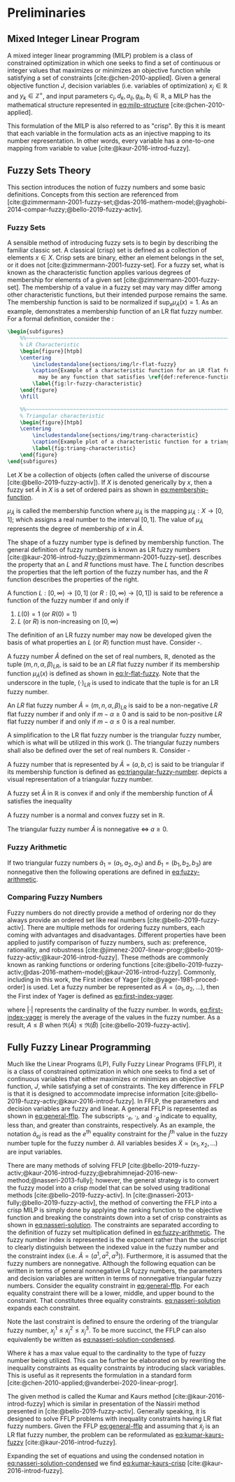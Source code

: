 * Preliminaries
:PROPERTIES:
:CUSTOM_ID: sec:preliminaries
:END:

** Mixed Integer Linear Program
A mixed integer linear programming (MILP) problem is a class of constrained optimization in which one seeks to find a
set of continuous or integer values that maximizes or minimizes an objective function while satisfying a set of
constraints [cite:@chen-2010-applied]. Given a general objective function $J$, decision variables (i.e. variables of
optimization) $x_j \in \mathbb{R}$ and $y_k \in \mathbb{Z}^+$, and input parameters $c_j, d_k, a_{ij}, g_{ik}, b_i \in \mathbb{R}$, a MILP has the
mathematical structure represented in [[eq:milp-structure]] [cite:@chen-2010-applied].

#+name: eq:milp-structure
\begin{equation}
\begin{array}{lll}
\text{max}   & J = \sum_j c_j x_j + \sum_k d_k y_k            &                 \\
\text{subject to} & \sum_j a_{ij} x_j + \sum_k g_{ik} y_k  \le b_i & (i = 1,2,...,m) \\
                  & x_j \ge 0                                      & (j = 1,2,...,n) \\
                  & y_k \in \mathbb{Z^+}0                          & (k = 1,2,...,n) \\
\end{array}
\end{equation}

This formulation of the MILP is also referred to as "crisp". By this it is meant that each variable in the formulation
acts as an injective mapping to its number representation. In other words, every variable has a one-to-one mapping from
variable to value [cite:@kaur-2016-introd-fuzzy].

** Fuzzy Sets Theory
This section introduces the notion of fuzzy numbers and some basic definitions. Concepts from this section are
referenced from
[cite:@zimmermann-2001-fuzzy-set;@das-2016-mathem-model;@yaghobi-2014-compar-fuzzy;@bello-2019-fuzzy-activ].

*** Fuzzy Sets
A sensible method of introducing fuzzy sets is to begin by describing the familiar classic set. A classical (crisp) set
is defined as a collection of elements $x \in X$. Crisp sets are binary, either an element belongs in the set, or it does
not [cite:@zimmermann-2001-fuzzy-set]. For a fuzzy set, what is known as the characteristic function applies various
degrees of membership for elements of a given set [cite:@zimmermann-2001-fuzzy-set]. The membership of a value in a
fuzzy set may vary may differ among other characteristic functions, but their intended purpose remains the same. The
membership function is said to be normalized if $\text{sup}_x \mu_{\tilde{A}}(x) = 1$. As an example,
\ref{fig:lr-fuzzy-characteristic} demonstrates a membership function of an LR flat fuzzy number. For a formal definition, consider
the \ref{def:membership-function}:

#+caption:
#+ATTR_LATEX: :width 0.5\textwidth
#+begin_src latex
  \begin{subfigures}
      %%~~~~~~~~~~~~~~~~~~~~~~~~~~~~~~~~~~~~~~~~~~~~~~~~~~~~~~~~~~~~~~~~~~~~~~~~~~~~
      % LR Characteristic
      \begin{figure}[htpb]
      \centering
          \includestandalone{sections/img/lr-flat-fuzzy}
          \caption{Example of a characteristic function for an LR flat fuzzy number. The line segments $[a,b)$ and $(c,d]$
            may be any function that satisfies \ref{def:reference-function}.}
          \label{fig:lr-fuzzy-characteristic}
      \end{figure}
      \hfill

      %%~~~~~~~~~~~~~~~~~~~~~~~~~~~~~~~~~~~~~~~~~~~~~~~~~~~~~~~~~~~~~~~~~~~~~~~~~~~~
      % Triangular characteristic
      \begin{figure}[htpb]
      \centering
          \includestandalone{sections/img/trang-characteristic}
          \caption{Example plot of a characteristic function for a triangular fuzzy number.}
          \label{fig:triang-characteristic}
      \end{figure}
  \end{subfigures}
#+end_src

#+begin_definition
\label{def:membership-function}
Let $X$ be a collection of objects (often called the universe of discourse [cite:@bello-2019-fuzzy-activ]). If $X$ is denoted
generically by $x$, then a fuzzy set $\tilde{A}$ in $X$ is a set of ordered pairs as shown in [[eq:membership-function]].

#+name: eq:membership-function
\begin{equation}
\tilde{A} = \{(x, \mu_{\tilde{A}}(x))| x\in X\}
\end{equation}

\noindent
$\mu_{\tilde{A}}$ is called the membership function where $\mu_{\tilde{A}}$ is the mapping $\mu_{\tilde{A}} : X \rightarrow
[0,1]$; which assigns a real number to the interval $[0,1]$. The value of $\mu_{\tilde{A}}$ represents the degree of
membership of $x$ in $\tilde{A}$.
#+end_definition

The shape of a fuzzy number type is defined by membership function. The general definition of fuzzy numbers is known as
LR fuzzy numbers [cite:@kaur-2016-introd-fuzzy;@zimmermann-2001-fuzzy-set]. \ref{def:reference-function} describes the
property that an $L$ and $R$ functions must have. The $L$ function describes the properties that the left portion of the
fuzzy number has, and the $R$ function describes the properties of the right.

#+begin_definition
\label{def:reference-function}
A function $L:[0,\infty) \rightarrow [0,1]$ (or $R:[0,\infty) \rightarrow [0,1]$) is said to be reference a function of the fuzzy number if and only
if

1. $L(0) = 1$ (or $R(0) = 1$)
2. $L$ (or $R$) is non-increasing on $[0,\infty)$
#+end_definition

The definition of an LR fuzzy number may now be developed given the basis of what properties an $L$ (or $R$) function
must have. Consider \ref{def:lr-flat}-\ref{def:lr-non-negative}.

#+begin_definition
\label{def:lr-flat} A fuzzy number $\tilde{A}$ defined on the set of real numbers, $\mathbb{R}$, denoted as the tuple
$(m,n,\alpha,\beta)_{LR}$, is said to be an $LR$ flat fuzzy number if its membership function $\mu_{\tilde{A}}(x)$ is defined as
shown in [[eq:lr-flat-fuzzy]]. Note that the underscore in the tuple, $(\cdot)_{LR}$ is used to indicate that the tuple is for
an LR fuzzy number.

#+name: eq:lr-flat-fuzzy
\begin{equation}
\mu_{\tilde{A}}(x) =
\begin{cases}
L(\frac{m-x}{\alpha}) & x \le m, \alpha > 0 \\
R(\frac{m-n}{\beta}) & x \ge m, \beta > 0 \\
1                & m \le x \le n
\end{cases}
\end{equation}
#+end_definition

#+begin_definition
\label{def:lr-non-negative}
An $LR$ flat fuzzy number $\tilde{A} = (m,n,\alpha,\beta)_{LR}$ is said to be a non-negative $LR$ flat fuzzy number if and only
if $m-\alpha \ge 0$ and is said to be non-positive $LR$ flat fuzzy number if and only if $m - \alpha \le 0$ is a real number.
#+end_definition

A simplification to the LR flat fuzzy number is the triangular fuzzy number, which is what will be utilized in this work
(\ref{fig:triang-characteristic}). The triangular fuzzy numbers shall also be defined over the set of real numbers $\mathbb{R}$. Consider
\ref{def:triangular-fuzzy-number} - \ref{def:triangular-nonnegative}

#+begin_definition
\label{def:triangular-fuzzy-number} A fuzzy number that is represented by $\tilde{A} = (a,b,c)$ is said to be triangular
if its membership function is defined as [[eq:triangular-fuzzy-number]]. \ref{fig:triang-characteristic} depicts a visual
representation of a triangular fuzzy number.

#+name: eq:triangular-fuzzy-number
\begin{equation}
  \mu_{\tilde{A}}(x) =
  \begin{cases}
    \frac{(x-a)}{(b-a)} & a \le x \le b \\
    \frac{(c-x)}{(c-b)} & c \le x \le d \\
    0                   & \text{otherwise}
  \end{cases}
\end{equation}
#+end_definition

#+begin_definition
A fuzzy set $\tilde{A}$ in $\mathbb{R}$ is convex if and only if the membership function of $\tilde{A}$ satisfies the inequality

\begin{equation*}
\mu_{\tilde{A}}[\beta x_1 + (1-\beta)x_2] \ge \text{min}[\mu_{\tilde{A}}(x_1), \mu_{\tilde{A}}(x_2)]\; \forall x_1, x_2 \in \mathbb{R}\; \beta \in [0,1]
\end{equation*}
#+end_definition

#+begin_definition
A fuzzy number is a normal and convex fuzzy set in $\mathbb{R}$.
#+end_definition

#+begin_definition
\label{def:triangular-nonnegative}
The triangular fuzzy number $\tilde{A}$ is nonnegative $\iff\; a \ge 0$.
#+end_definition

*** Fuzzy Arithmetic
If two triangular fuzzy numbers $\tilde{a}_1 = (a_1, a_2, a_3)$ and $\tilde{b}_1 = (b_1, b_2, b_3)$ are nonnegative
then the following operations are defined in [[eq:fuzzy-arithmetic]].

#+name: eq:fuzzy-arithmetic
\begin{equation}
\begin{array}{lcl}
\tilde{a} \oplus \tilde{b} & = & (a_1 + b_1, a_2 + b_2, a_3 + b_3) \\
\tilde{a} \ominus \tilde{b} & = & (a_1 + b_3, a_2 + b_2, a_3 + b_1) \\
\tilde{a} \otimes \tilde{b} & = & (a_1 b_1, a_2 b_2, a_3 b_3)       \\
\end{array}
\end{equation}

*** Comparing Fuzzy Numbers
Fuzzy numbers do not directly provide a method of ordering nor do they always provide an ordered set like real numbers
[cite:@bello-2019-fuzzy-activ]. There are multiple methods for ordering fuzzy numbers, each coming with advantages and
disadvantages. Different properties have been applied to justify comparison of fuzzy numbers, such as: preference,
rationality, and robustness [cite:@jimenez-2007-linear-progr;@bello-2019-fuzzy-activ;@kaur-2016-introd-fuzzy]. These
methods are commonly known as ranking functions or ordering functions
[cite:@bello-2019-fuzzy-activ;@das-2016-mathem-model;@kaur-2016-introd-fuzzy]. Commonly, including in this work, the
First index of Yager [cite:@yager-1981-proced-order] is used. Let a fuzzy number be represented as $\tilde{A} =
(a_1,a_2,...)$, then the First index of Yager is defined as [[eq:first-index-yager]].

#+name: eq:first-index-yager
\begin{equation}
\mathfrak{R}(\tilde{A}) = \frac{\sum_i a_i}{|\tilde{A}|}
\end{equation}

\noindent where $|\cdot|$ represents the cardinality of the fuzzy number. In words, [[eq:first-index-yager]] is merely the
average of the values in the fuzzy number. As a result, $A \le B$ when $\mathfrak{R}(\tilde{A}) \le \mathfrak{R}(\tilde{B})$
[cite:@bello-2019-fuzzy-activ].

** Fully Fuzzy Linear Programming
:properties:
:custom_id: sec:fully-fuzzy-linear-programming
:end:

Much like the Linear Programs (LP), Fully Fuzzy Linear Programs (FFLP), it is a class of constrained optimization in
which one seeks to find a set of continuous variables that either maximizes or minimizes an objective function, $J$,
while satisfying a set of constraints. The key difference in FFLP is that it is designed to accommodate imprecise
information [cite:@bello-2019-fuzzy-activ;@kaur-2016-introd-fuzzy]. In FFLP, the parameters and decision variables are
fuzzy and linear. A general FFLP is represented as shown in [[eq:general-fflp]]. The subscripts $\cdot_e$, $\cdot_l$, and $\cdot_g$
indicate to equality, less than, and greater than constraints, respectively. As an example, the notation
$\tilde{a}_{ej}$ is read as the $e^{\text{th}}$ equality constraint for the $j^{\text{th}}$ value in the fuzzy number
tuple for the fuzzy number $\tilde{a}$. All variables besides $\tilde{X} = (x_1, x_2, ...)$ are input variables.

#+name: eq:general-fflp
\begin{equation}
\begin{array}{lll}
\underset{{\tilde{x}}}{\text{max}} & J = \sum_j \tilde{C}_j \otimes \tilde{X}_j              &                 \\
\text{subject to}                  & \sum_j \tilde{a}_{ej} \otimes \tilde{x}_j = \tilde{b}_e &  \forall e = 1,2,3,... \\
                                   & \sum_j \tilde{a}_{lj} \otimes \tilde{x}_j \le \tilde{b}_l &  \forall l = 1,2,3,... \\
                                   & \sum_j \tilde{a}_{gj} \otimes \tilde{x}_j \ge \tilde{b}_l &  \forall g = 1,2,3,...
\end{array}
\end{equation}

There are many methods of solving FFLP
[cite:@bello-2019-fuzzy-activ;@kaur-2016-introd-fuzzy;@ebrahimnejad-2016-new-method;@nasseri-2013-fully]; however, the
general strategy is to convert the fuzzy model into a crisp model that can be solved using traditional methods
[cite:@bello-2019-fuzzy-activ]. In [cite:@nasseri-2013-fully;@bello-2019-fuzzy-activ], the method of converting the FFLP
into a crisp MILP is simply done by applying the ranking function to the objective function and breaking the constraints
down into a set of crisp constraints as shown in [[eq:nasseri-solution]]. The constraints are separated according to the
definition of fuzzy set multiplication defined in [[eq:fuzzy-arithmetic]]. The fuzzy number index is represented is the
exponent rather than the subscript to clearly distinguish between the indexed value in the fuzzy number and the
constraint index (i.e. $\tilde{A} = (a^1,a^2,a^3)$). Furthermore, it is assumed that the fuzzy numbers are nonnegative.
Although the following equation can be written in terms of general nonnegative LR fuzzy numbers, the parameters and
decision variables are written in terms of nonnegative triangular fuzzy numbers. Consider the equality constraint in
[[eq:general-fflp]]. For each equality constraint there will be a lower, middle, and upper bound to the constraint. That
constitutes three equality constraints. [[eq:nasseri-solution]] expands each constraint.

#+name: eq:nasseri-solution
\begin{equation}
\begin{array}{lclc}
\underset{{\tilde{x}}}{\text{max}}   & J = \mathfrak{R}\Big(\sum_j (c_j^1,c_j^2,c_j^3)(x_j^1,x_j^2,x_j^3)\Big) &\\
\text{subject to} & \sum_j a_{ej}^1 x_j^1 = b_e^1 & & \forall e = 1,2,3,... \\
                  & \sum_j a_{lj}^1 x_j^1 \le b_l^1 & & \forall l = 1,2,3,... \\
                  & \sum_j a_{gj}^1 x_j^1 \ge b_g^1  & & \forall g = 1,2,3,... \\
                  & \sum_j a_{ej}^2 x_j^2 = b_e^2 & & \forall e = 1,2,3,... \\
                  & \sum_j a_{lj}^2 x_j^2 \le b_l^2 & & \forall l = 1,2,3,... \\
                  & \sum_j a_{gj}^2 x_j^2 \ge b_g^2  & & \forall g = 1,2,3,... \\
                  & \sum_j a_{ej}^3 x_j^3 = b_e^3 & & \forall e = 1,2,3,... \\
                  & \sum_j a_{lj}^3 x_j^3 \le b_l^3 & & \forall l = 1,2,3,... \\
                  & \sum_j a_{gj}^3 x_j^3 \ge b_g^3  & & \forall g = 1,2,3,... \\
                  & x_j^2 - x_j^1 \ge 0         & x_j^3 - x_j^2 \ge 0 & \\
\end{array}
\end{equation}

\noindent Note the last constraint is defined to ensure the ordering of the triangular fuzzy number, $x_j^1 \le x_j^2 \le x_j^3$.
To be more succinct, the FFLP can also equivalently be written as [[eq:nasseri-solution-condensed]].

#+name: eq:nasseri-solution-condensed
\begin{equation}
\begin{array}{llc}
\underset{{\tilde{x}}}{\text{max}} & J = \mathfrak{R}\Big(\sum_j (c_j^1,c_j^2,c_j^3) \otimes (x_j^1,x_j^2,x_j^3)\Big) &\\
\text{subject to} & \sum_j a_{ej}^k x_j^k = b_e^k &  \forall e = 1,2,3,... \\
                  & \sum_j a_{lj}^k x_j^k \le b_l^k &  \forall l = 1,2,3,... \\
                  & \sum_j a_{gj}^k x_j^k \ge b_g^k  &  \forall g = 1,2,3,... \\
                  & x_j^2 - x_j^1 \ge 0         & x_j^3 - x_j^2 \ge 0 \\
                  & \forall k \in \{1,2,...\}        &                  \\
\end{array}
\end{equation}

Where $k$ has a max value equal to the cardinality to the type of fuzzy number being utilized. This can be further be
elaborated on by rewriting the inequality constraints as equality constraints by introducing slack variables. This is
useful as it represents the formulation in a standard form [cite:@chen-2010-applied;@vanderbei-2020-linear-progr].

The given method is called the Kumar and Kaurs method [cite:@kaur-2016-introd-fuzzy] which is similar in presentation of
the Nassiri method presented in [cite:@bello-2019-fuzzy-activ]. Generally speaking, it is designed to solve FFLP
problems with inequality constraints having LR flat fuzzy numbers. Given the FFLP [[eq:general-fflp]] and assuming that
$\tilde{x}_j$ is an LR flat fuzzy number, the problem can be reformulated as [[eq:kumar-kaurs-fuzzy]]
[cite:@kaur-2016-introd-fuzzy].

#+name: eq:kumar-kaurs-fuzzy
\begin{equation}
\begin{array}{lll}
\underset{{\tilde{x}}}{\text{max}} & J = \sum_j \tilde{C}_j \otimes \tilde{X}_j              &                                              \\
\text{subject to} & \sum_j \tilde{a}_{ej} \otimes \tilde{x}_j               = \tilde{b}_e & \forall e = 1,2,3,...                \\
                  & \sum_j \tilde{a}_{lj} \otimes \tilde{x}_j \oplus \tilde{S}_l = \tilde{b}_l \oplus \tilde{S'}_l & \forall l = 1,2,3,... \\
                  & \sum_j \tilde{a}_{gj} \otimes \tilde{x}_j \oplus \tilde{S}_g = \tilde{b}_g \oplus \tilde{S'}_g & \forall g = 1,2,3,... \\
                  & \mathfrak{R}(\tilde{S_l}) - \mathfrak{R}(\tilde{S_l'}) \ge 0                                     & \forall l = 1,2,3,...      \\
                  & \mathfrak{R}(\tilde{S_g}) - \mathfrak{R}(\tilde{S_g'}) \le 0                                     & \forall g = 1,2,3,...
\end{array}
\end{equation}

Expanding the set of equations and using the condensed notation in [[eq:nasseri-solution-condensed]] we find
[[eq:kumar-kaurs-crisp]] [cite:@kaur-2016-introd-fuzzy].

#+name: eq:kumar-kaurs-crisp
\begin{equation}
\begin{array}{lllc}
\underset{{\tilde{x}}}{\text{max}} & J = \mathfrak{R}\Big(\sum_j (c_j^1,c_j^2,c_j^3) \otimes (x_j^1,x_j^2,x_j^3)\Big) &                             &                                          \\
\text{subject to}  & \sum_j a_{ej}^k x_j^k = b_e^k                                &                                &   \forall e = 1,2,3,...        \\
                   & \sum_j a_{lj}^k x_j^k s_l^k \le s_l^{'k} b_l^k                 &                                &   \forall l = 1,2,3,...       \\
                   & \sum_j a_{gj}^k x_j^k s_g^k \ge s_l^{'k} b_l^k                 &                                &   \forall g = 1,2,3,...      \\
                   & \mathfrak{R}(\tilde{S_l}) - \mathfrak{R}(\tilde{S_l'}) = 0                      &                                &  \forall l = 1,2,3,...          \\
                   & \mathfrak{R}(\tilde{S_g}) - \mathfrak{R}(\tilde{S_g'}) = 0                      &                                &  \forall g = 1,2,3,...          \\
                   & x_j^2 - x_j^1 \ge 0                                              &x_j^3 - x_j^2 \ge 0 &         \\
                   & s_j^2 - s_j^1 \ge 0                                              &s_j^3 - s_j^2 \ge 0 &         \\
                   & s_j^{'2} - s_j^{'1} \ge 0                                        &s_j^{'3} - s_j^{'2} \ge 0 & \\
                   & \forall k \in \{1,2,...\}                                            &                            &                       \\
\end{array}
\end{equation}
